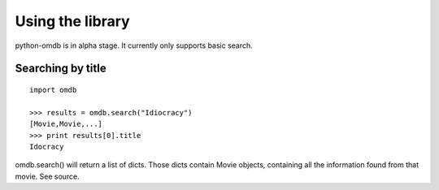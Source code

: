 Using the library
=================

python-omdb is in alpha stage. It currently only supports basic search.


Searching by title
------------------
::

	import omdb

	>>> results = omdb.search("Idiocracy")
	[Movie,Movie,...]
	>>> print results[0].title
	Idocracy



omdb.search() will return a list of dicts. Those dicts contain Movie objects, containing all the information found from that movie. See source.